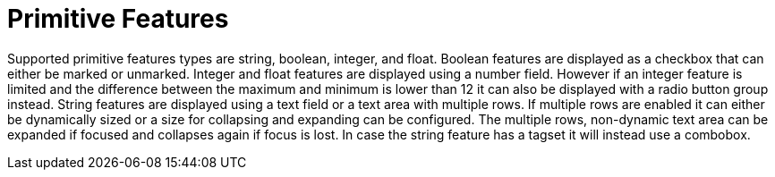 ////
// Licensed to the Technische Universität Darmstadt under one
// or more contributor license agreements.  See the NOTICE file
// distributed with this work for additional information
// regarding copyright ownership.  The Technische Universität Darmstadt 
// licenses this file to you under the Apache License, Version 2.0 (the
// "License"); you may not use this file except in compliance
// with the License.
//  
// http://www.apache.org/licenses/LICENSE-2.0
// 
// Unless required by applicable law or agreed to in writing, software
// distributed under the License is distributed on an "AS IS" BASIS,
// WITHOUT WARRANTIES OR CONDITIONS OF ANY KIND, either express or implied.
// See the License for the specific language governing permissions and
// limitations under the License.
////

= Primitive Features

Supported primitive features types are string, boolean, integer, and float.
Boolean features are displayed as a checkbox that can either be marked or unmarked. Integer and 
float features are displayed using a number field. However if an integer feature is limited and the
difference between the maximum and minimum is lower than 12 it can also be displayed with a radio
button group instead. String features are displayed using a text field
or a text area with multiple rows. If multiple rows are enabled it can either be dynamically sized
or a size for collapsing and expanding can be configured. The multiple rows, non-dynamic text area
can be expanded if focused and collapses again if focus is lost. In case the string feature has a
tagset it will instead use a combobox.  
